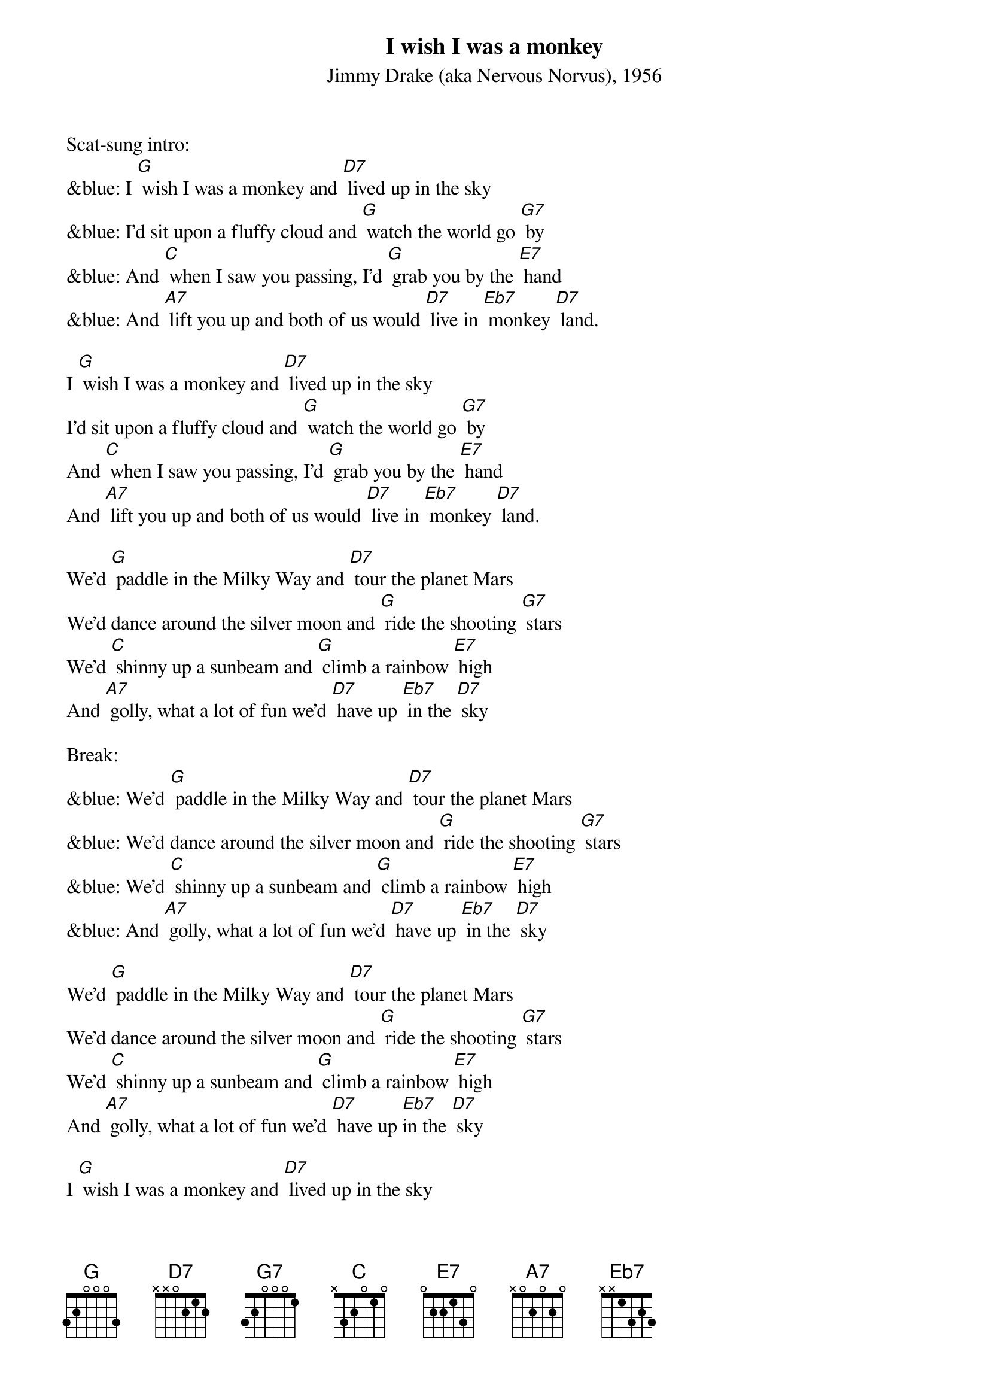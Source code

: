 {t: I wish I was a monkey}
{st: Jimmy Drake (aka Nervous Norvus), 1956}

Scat-sung intro:
&blue: I [G] wish I was a monkey and [D7] lived up in the sky
&blue: I'd sit upon a fluffy cloud and [G] watch the world go [G7] by
&blue: And [C] when I saw you passing, I'd [G] grab you by the [E7] hand
&blue: And [A7] lift you up and both of us would [D7] live in [Eb7] monkey [D7] land.

I [G] wish I was a monkey and [D7] lived up in the sky
I'd sit upon a fluffy cloud and [G] watch the world go [G7] by
And [C] when I saw you passing, I'd [G] grab you by the [E7] hand
And [A7] lift you up and both of us would [D7] live in [Eb7] monkey [D7] land.

We'd [G] paddle in the Milky Way and [D7] tour the planet Mars
We'd dance around the silver moon and [G] ride the shooting [G7] stars
We'd [C] shinny up a sunbeam and [G] climb a rainbow [E7] high
And [A7] golly, what a lot of fun we'd [D7] have up [Eb7] in the [D7] sky

Break:
&blue: We'd [G] paddle in the Milky Way and [D7] tour the planet Mars
&blue: We'd dance around the silver moon and [G] ride the shooting [G7] stars
&blue: We'd [C] shinny up a sunbeam and [G] climb a rainbow [E7] high
&blue: And [A7] golly, what a lot of fun we'd [D7] have up [Eb7] in the [D7] sky

We'd [G] paddle in the Milky Way and [D7] tour the planet Mars
We'd dance around the silver moon and [G] ride the shooting [G7] stars
We'd [C] shinny up a sunbeam and [G] climb a rainbow [E7] high
And [A7] golly, what a lot of fun we'd [D7] have up [Eb7]in the [D7] sky

I [G] wish I was a monkey and [D7] lived up in the sky
I'd sit upon a fluffy cloud and [G] watch the world go [G7] by
And [C] when I saw you passing, I'd [G] grab you by the [E7] hand
And [A7] lift you up and both of us would [D7] live in [Eb7] mon-[E7]key [G] land. [D7] [G]

